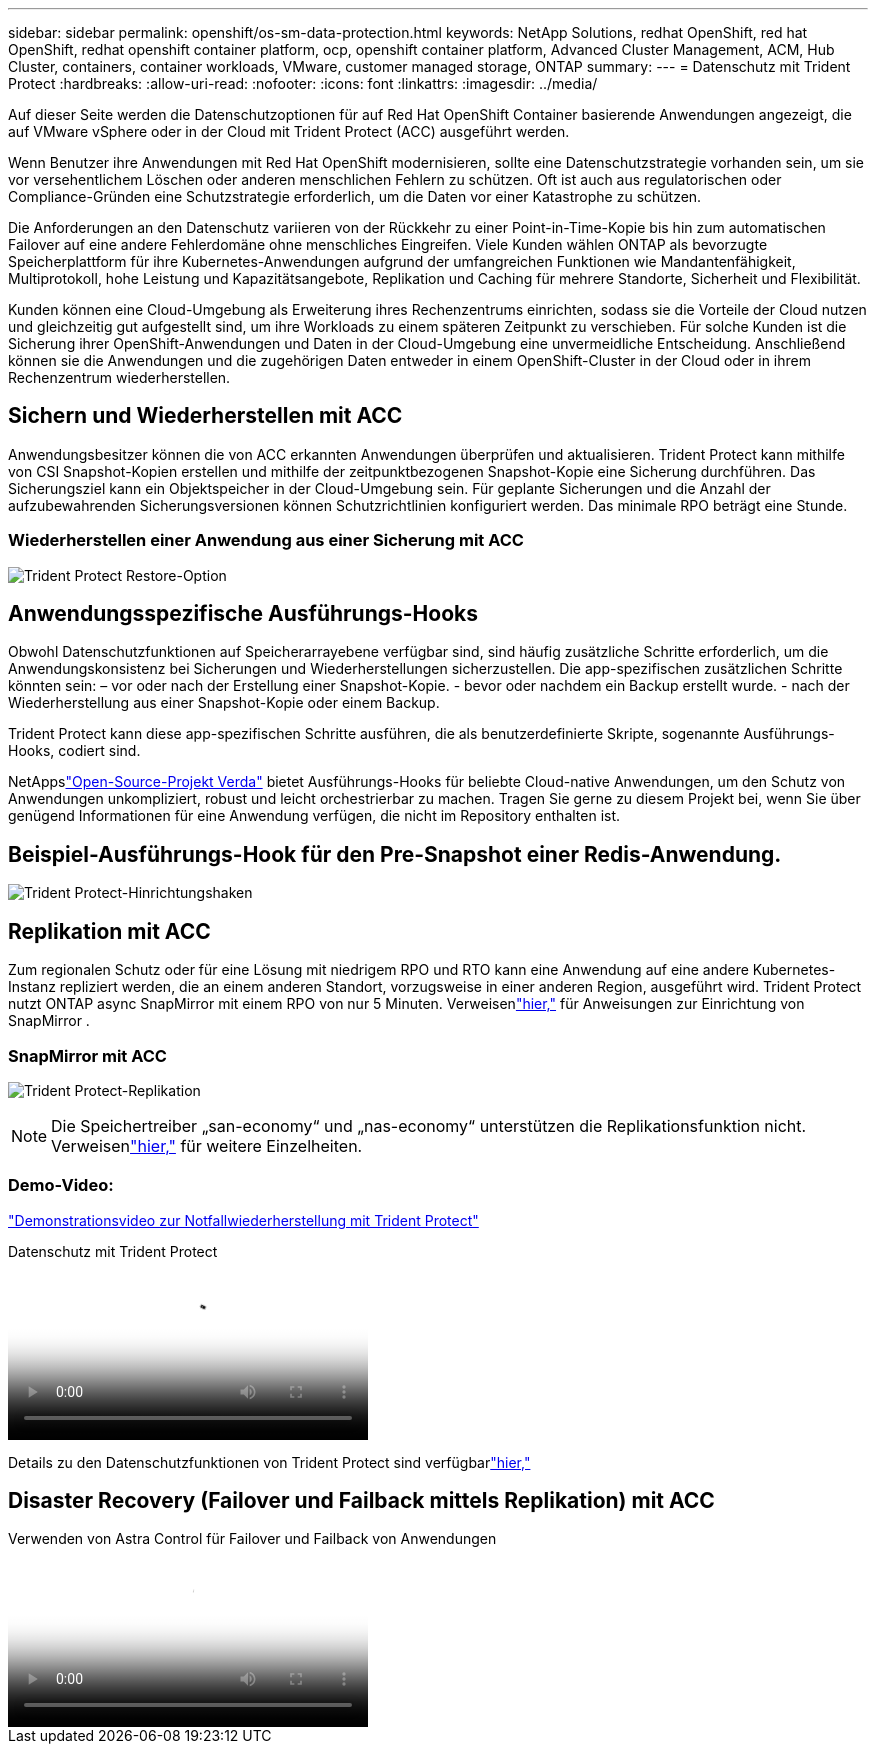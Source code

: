 ---
sidebar: sidebar 
permalink: openshift/os-sm-data-protection.html 
keywords: NetApp Solutions, redhat OpenShift, red hat OpenShift, redhat openshift container platform, ocp, openshift container platform, Advanced Cluster Management, ACM, Hub Cluster, containers, container workloads, VMware, customer managed storage, ONTAP 
summary:  
---
= Datenschutz mit Trident Protect
:hardbreaks:
:allow-uri-read: 
:nofooter: 
:icons: font
:linkattrs: 
:imagesdir: ../media/


[role="lead"]
Auf dieser Seite werden die Datenschutzoptionen für auf Red Hat OpenShift Container basierende Anwendungen angezeigt, die auf VMware vSphere oder in der Cloud mit Trident Protect (ACC) ausgeführt werden.

Wenn Benutzer ihre Anwendungen mit Red Hat OpenShift modernisieren, sollte eine Datenschutzstrategie vorhanden sein, um sie vor versehentlichem Löschen oder anderen menschlichen Fehlern zu schützen.  Oft ist auch aus regulatorischen oder Compliance-Gründen eine Schutzstrategie erforderlich, um die Daten vor einer Katastrophe zu schützen.

Die Anforderungen an den Datenschutz variieren von der Rückkehr zu einer Point-in-Time-Kopie bis hin zum automatischen Failover auf eine andere Fehlerdomäne ohne menschliches Eingreifen.  Viele Kunden wählen ONTAP als bevorzugte Speicherplattform für ihre Kubernetes-Anwendungen aufgrund der umfangreichen Funktionen wie Mandantenfähigkeit, Multiprotokoll, hohe Leistung und Kapazitätsangebote, Replikation und Caching für mehrere Standorte, Sicherheit und Flexibilität.

Kunden können eine Cloud-Umgebung als Erweiterung ihres Rechenzentrums einrichten, sodass sie die Vorteile der Cloud nutzen und gleichzeitig gut aufgestellt sind, um ihre Workloads zu einem späteren Zeitpunkt zu verschieben.  Für solche Kunden ist die Sicherung ihrer OpenShift-Anwendungen und Daten in der Cloud-Umgebung eine unvermeidliche Entscheidung.  Anschließend können sie die Anwendungen und die zugehörigen Daten entweder in einem OpenShift-Cluster in der Cloud oder in ihrem Rechenzentrum wiederherstellen.



== Sichern und Wiederherstellen mit ACC

Anwendungsbesitzer können die von ACC erkannten Anwendungen überprüfen und aktualisieren.  Trident Protect kann mithilfe von CSI Snapshot-Kopien erstellen und mithilfe der zeitpunktbezogenen Snapshot-Kopie eine Sicherung durchführen.  Das Sicherungsziel kann ein Objektspeicher in der Cloud-Umgebung sein.  Für geplante Sicherungen und die Anzahl der aufzubewahrenden Sicherungsversionen können Schutzrichtlinien konfiguriert werden.  Das minimale RPO beträgt eine Stunde.



=== Wiederherstellen einer Anwendung aus einer Sicherung mit ACC

image:rhhc-onprem-dp-br.png["Trident Protect Restore-Option"]



== Anwendungsspezifische Ausführungs-Hooks

Obwohl Datenschutzfunktionen auf Speicherarrayebene verfügbar sind, sind häufig zusätzliche Schritte erforderlich, um die Anwendungskonsistenz bei Sicherungen und Wiederherstellungen sicherzustellen.  Die app-spezifischen zusätzlichen Schritte könnten sein: – vor oder nach der Erstellung einer Snapshot-Kopie.  - bevor oder nachdem ein Backup erstellt wurde.  - nach der Wiederherstellung aus einer Snapshot-Kopie oder einem Backup.

Trident Protect kann diese app-spezifischen Schritte ausführen, die als benutzerdefinierte Skripte, sogenannte Ausführungs-Hooks, codiert sind.

NetAppslink:https://github.com/NetApp/Verda["Open-Source-Projekt Verda"] bietet Ausführungs-Hooks für beliebte Cloud-native Anwendungen, um den Schutz von Anwendungen unkompliziert, robust und leicht orchestrierbar zu machen.  Tragen Sie gerne zu diesem Projekt bei, wenn Sie über genügend Informationen für eine Anwendung verfügen, die nicht im Repository enthalten ist.



== Beispiel-Ausführungs-Hook für den Pre-Snapshot einer Redis-Anwendung.

image:rhhc-onprem-dp-br-hook.png["Trident Protect-Hinrichtungshaken"]



== Replikation mit ACC

Zum regionalen Schutz oder für eine Lösung mit niedrigem RPO und RTO kann eine Anwendung auf eine andere Kubernetes-Instanz repliziert werden, die an einem anderen Standort, vorzugsweise in einer anderen Region, ausgeführt wird.  Trident Protect nutzt ONTAP async SnapMirror mit einem RPO von nur 5 Minuten.  Verweisenlink:https://docs.netapp.com/us-en/astra-control-center/use/replicate_snapmirror.html["hier,"] für Anweisungen zur Einrichtung von SnapMirror .



=== SnapMirror mit ACC

image:rhhc-onprem-dp-rep.png["Trident Protect-Replikation"]


NOTE: Die Speichertreiber „san-economy“ und „nas-economy“ unterstützen die Replikationsfunktion nicht.  Verweisenlink:https://docs.netapp.com/us-en/astra-control-center/get-started/requirements.html#astra-trident-requirements["hier,"] für weitere Einzelheiten.



=== Demo-Video:

link:https://www.netapp.tv/details/29504?mcid=35609780286441704190790628065560989458["Demonstrationsvideo zur Notfallwiederherstellung mit Trident Protect"]

.Datenschutz mit Trident Protect
video::0cec0c90-4c6f-4018-9e4f-b09700eefb3a[panopto,width=360]
Details zu den Datenschutzfunktionen von Trident Protect sind verfügbarlink:https://docs.netapp.com/us-en/astra-control-center/concepts/data-protection.html["hier,"]



== Disaster Recovery (Failover und Failback mittels Replikation) mit ACC

.Verwenden von Astra Control für Failover und Failback von Anwendungen
video::1546191b-bc46-42eb-ac34-b0d60142c58d[panopto,width=360]